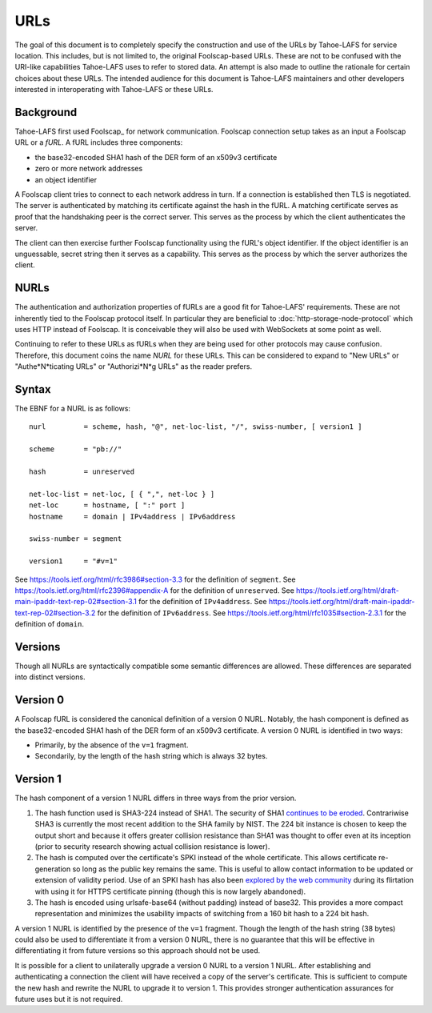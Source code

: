 URLs
====

The goal of this document is to completely specify the construction and use of the URLs by Tahoe-LAFS for service location.
This includes, but is not limited to, the original Foolscap-based URLs.
These are not to be confused with the URI-like capabilities Tahoe-LAFS uses to refer to stored data.
An attempt is also made to outline the rationale for certain choices about these URLs.
The intended audience for this document is Tahoe-LAFS maintainers and other developers interested in interoperating with Tahoe-LAFS or these URLs.

Background
----------

Tahoe-LAFS first used Foolscap_ for network communication.
Foolscap connection setup takes as an input a Foolscap URL or a *fURL*.
A fURL includes three components:

* the base32-encoded SHA1 hash of the DER form of an x509v3 certificate
* zero or more network addresses
* an object identifier

A Foolscap client tries to connect to each network address in turn.
If a connection is established then TLS is negotiated.
The server is authenticated by matching its certificate against the hash in the fURL.
A matching certificate serves as proof that the handshaking peer is the correct server.
This serves as the process by which the client authenticates the server.

The client can then exercise further Foolscap functionality using the fURL's object identifier.
If the object identifier is an unguessable, secret string then it serves as a capability.
This serves as the process by which the server authorizes the client.

NURLs
-----

The authentication and authorization properties of fURLs are a good fit for Tahoe-LAFS' requirements.
These are not inherently tied to the Foolscap protocol itself.
In particular they are beneficial to :doc:`http-storage-node-protocol` which uses HTTP instead of Foolscap.
It is conceivable they will also be used with WebSockets at some point as well.

Continuing to refer to these URLs as fURLs when they are being used for other protocols may cause confusion.
Therefore,
this document coins the name *NURL* for these URLs.
This can be considered to expand to "New URLs" or "Authe*N*ticating URLs" or "Authorizi*N*g URLs" as the reader prefers.

Syntax
------

The EBNF for a NURL is as follows::

  nurl         = scheme, hash, "@", net-loc-list, "/", swiss-number, [ version1 ]

  scheme       = "pb://"

  hash         = unreserved

  net-loc-list = net-loc, [ { ",", net-loc } ]
  net-loc      = hostname, [ ":" port ]
  hostname     = domain | IPv4address | IPv6address

  swiss-number = segment

  version1     = "#v=1"

See https://tools.ietf.org/html/rfc3986#section-3.3 for the definition of ``segment``.
See https://tools.ietf.org/html/rfc2396#appendix-A for the definition of ``unreserved``.
See https://tools.ietf.org/html/draft-main-ipaddr-text-rep-02#section-3.1 for the definition of ``IPv4address``.
See https://tools.ietf.org/html/draft-main-ipaddr-text-rep-02#section-3.2 for the definition of ``IPv6address``.
See https://tools.ietf.org/html/rfc1035#section-2.3.1 for the definition of ``domain``.

Versions
--------

Though all NURLs are syntactically compatible some semantic differences are allowed.
These differences are separated into distinct versions.

Version 0
---------

A Foolscap fURL is considered the canonical definition of a version 0 NURL.
Notably,
the hash component is defined as the base32-encoded SHA1 hash of the DER form of an x509v3 certificate.
A version 0 NURL is identified in two ways:

* Primarily, by the absence of the ``v=1`` fragment.
* Secondarily, by the length of the hash string which is always 32 bytes.

Version 1
---------

The hash component of a version 1 NURL differs in three ways from the prior version.

1. The hash function used is SHA3-224 instead of SHA1.
   The security of SHA1 `continues to be eroded`_.
   Contrariwise SHA3 is currently the most recent addition to the SHA family by NIST.
   The 224 bit instance is chosen to keep the output short and because it offers greater collision resistance than SHA1 was thought to offer even at its inception
   (prior to security research showing actual collision resistance is lower).
2. The hash is computed over the certificate's SPKI instead of the whole certificate.
   This allows certificate re-generation so long as the public key remains the same.
   This is useful to allow contact information to be updated or extension of validity period.
   Use of an SPKI hash has also been `explored by the web community`_ during its flirtation with using it for HTTPS certificate pinning
   (though this is now largely abandoned).
3. The hash is encoded using urlsafe-base64 (without padding) instead of base32.
   This provides a more compact representation and minimizes the usability impacts of switching from a 160 bit hash to a 224 bit hash.

A version 1 NURL is identified by the presence of the ``v=1`` fragment.
Though the length of the hash string (38 bytes) could also be used to differentiate it from a version 0 NURL,
there is no guarantee that this will be effective in differentiating it from future versions so this approach should not be used.

It is possible for a client to unilaterally upgrade a version 0 NURL to a version 1 NURL.
After establishing and authenticating a connection the client will have received a copy of the server's certificate.
This is sufficient to compute the new hash and rewrite the NURL to upgrade it to version 1.
This provides stronger authentication assurances for future uses but it is not required.

.. _`continues to be eroded`: https://en.wikipedia.org/wiki/SHA-1#Cryptanalysis_and_validation
.. _`explored by the web community`: https://www.imperialviolet.org/2011/05/04/pinning.html
